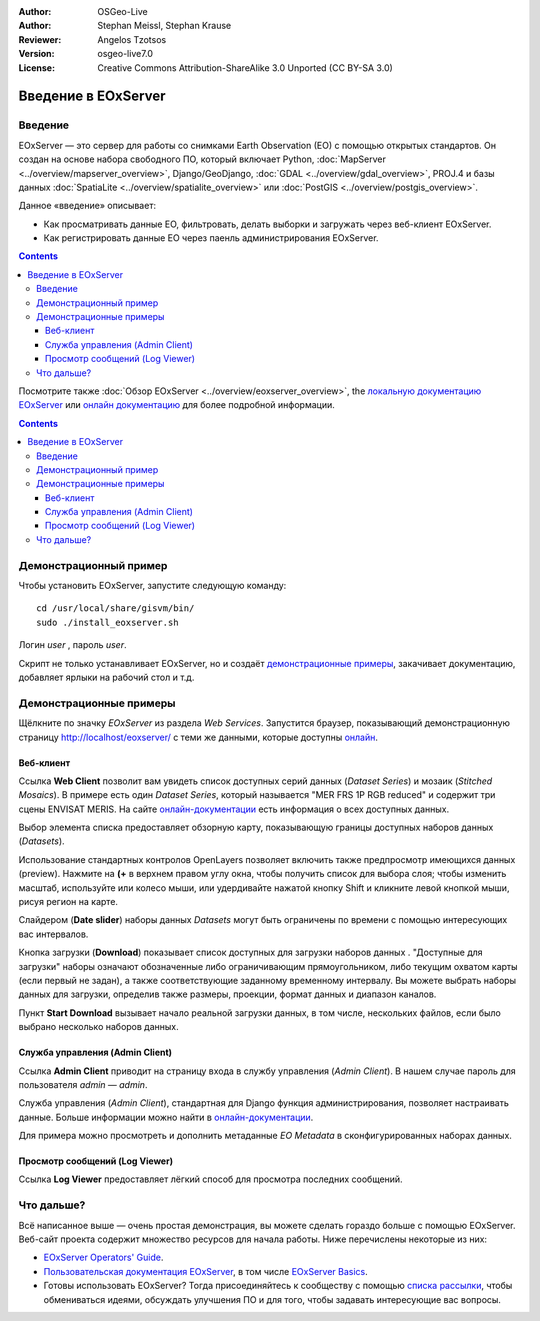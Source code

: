 :Author: OSGeo-Live 
:Author: Stephan Meissl, Stephan Krause
:Reviewer: Angelos Tzotsos
:Version: osgeo-live7.0
:License: Creative Commons Attribution-ShareAlike 3.0 Unported  (CC BY-SA 3.0)

.. image:: /images/project_logos/logo-eoxserver-2.png
  :scale: 65 %
  :alt: project logo
  :align: right
  :target: http://eoxserver.org/

================================================================================
Введение в EOxServer
================================================================================

Введение
----------

EOxServer — это сервер для работы со снимками Earth Observation (EO) с помощью
открытых стандартов. Он создан на основе набора свободного ПО, который включает Python, :doc:`MapServer <../overview/mapserver_overview>`, Django/GeoDjango, :doc:`GDAL 
<../overview/gdal_overview>`, PROJ.4 и базы данных :doc:`SpatiaLite <../overview/spatialite_overview>` или :doc:`PostGIS <../overview/postgis_overview>`.

Данное «введение» описывает:

* Как просматривать данные EO, фильтровать, делать выборки и загружать через
  веб-клиент EOxServer.
* Как регистрировать данные EO через паенль администрирования EOxServer.

.. contents:: Contents

Посмотрите также :doc:`Обзор EOxServer <../overview/eoxserver_overview>`, the 
`локальную документацию EOxServer <../../eoxserver-docs/EOxServer_documentation.pdf>`_ или `онлайн документацию <http://eoxserver.org/doc/>`_ для более подробной информации.

.. image:: /images/projects/eoxserver/eoxserver_documentation.png
  :scale: 50 %
  :alt: EOxServer documentation

.. contents:: Contents

			  
Демонстрационный пример
---------------------------

.. Commented since Tomcat isn't started automatically anymore (#1032).
    In case you use OSGeoLive with 1GB RAM or less it is recommended to stop default Tomcat service before launching EOxServer
    :: 

      sudo service tomcat6 stop


Чтобы установить EOxServer, запустите следующую команду::

    cd /usr/local/share/gisvm/bin/
    sudo ./install_eoxserver.sh

Логин `user` , пароль `user`.

Скрипт не только устанавливает EOxServer, но и создаёт 
`демонстрационные примеры  <http://localhost/eoxserver/>`_, закачивает
документацию, добавляет ярлыки на рабочий стол и т.д.


Демонстрационные примеры
------------------------

Щёлкните по значку `EOxServer` из раздела `Web Services`. Запустится браузер,
показывающий демонстрационную страницу http://localhost/eoxserver/ с теми же
данными, которые доступны `онлайн <https://eoxserver.org/demo_stable/>`_.

.. image:: /images/projects/eoxserver/eoxserver_start.png
  :scale: 50 %
  :alt: EOxServer demonstration start


Веб-клиент
~~~~~~~~~~~~~~~

Ссылка **Web Client** позволит вам увидеть список доступных серий данных (`Dataset Series`) 
и мозаик (`Stitched Mosaics`). В примере есть один `Dataset Series`, который называется
"MER FRS 1P RGB reduced" и содержит три сцены ENVISAT MERIS. На сайте 
`онлайн-документации <http://eoxserver.org/doc/en/users/demonstration.html>`_ есть информация  
о всех доступных данных.

.. image:: /images/projects/eoxserver/eoxserver_webclient1.png
  :scale: 50 %
  :alt: EOxServer demonstration embedded client dataset series selection

Выбор элемента списка предоставляет обзорную карту, показывающую границы
доступных наборов данных (`Datasets`).

.. image:: /images/projects/eoxserver/eoxserver_webclient2.png
  :scale: 50 %
  :alt: EOxServer demonstration embedded client outlines

Использование стандартных контролов OpenLayers позволяет включить также
предпросмотр имеющихся данных (preview). Нажмите на **(+** в верхнем правом углу
окна, чтобы получить список для выбора слоя; чтобы изменить масштаб, используйте
или колесо мыши, или удердивайте нажатой кнопку Shift и кликните левой кнопкой
мыши, рисуя регион на карте.

.. image:: /images/projects/eoxserver/eoxserver_screenshot.png
  :scale: 50 %
  :alt: EOxServer demonstration embedded client outlines and previews

Слайдером (**Date slider**) наборы данных `Datasets` могут быть
ограничены по времени с помощью интересующих вас интервалов.

.. image:: /images/projects/eoxserver/eoxserver_webclient3.png
  :scale: 50 %
  :alt: EOxServer demonstration embedded client date change

Кнопка загрузки (**Download**) показывает список доступных для загрузки наборов данных .
"Доступные для загрузки" наборы означают обозначенные либо ограничивающим прямоугольником, либо
текущим охватом карты (если первый не задан), а также соответствующие заданному временному интервалу.
Вы можете выбрать наборы данных для загрузки, определив также размеры, проекции, формат данных
и диапазон каналов.

.. image:: /images/projects/eoxserver/eoxserver_webclient4.png
  :scale: 50 %
  :alt: EOxServer demonstration embedded client download selection

Пункт **Start Download** вызывает начало реальной загрузки данных, в том числе, 
нескольких файлов, если было выбрано несколько наборов данных.  

.. image:: /images/projects/eoxserver/eoxserver_webclient5.png
  :scale: 50 %
  :alt: EOxServer demonstration embedded client download

Служба управления (Admin Client)
~~~~~~~~~~~~~~~~~~~~~~~~~~~~~~~~~~~

Ссылка **Admin Client**  приводит на страницу входа в службу управления (`Admin Client`). 
В нашем случае пароль для пользователя `admin` — `admin`.

.. image:: /images/projects/eoxserver/eoxserver_adminclient1.png
  :scale: 50 %
  :alt: EOxServer demonstration admin client login

Служба управления (`Admin Client`), стандартная для Django функция администрирования,
позволяет настраивать данные. Больше информации можно найти в
`онлайн-документации <http://eoxserver.org/doc/en/users/operators.html>`__.

.. image:: /images/projects/eoxserver/eoxserver_adminclient2.png
  :scale: 50 %
  :alt: EOxServer demonstration admin client start

Для примера можно просмотреть и дополнить метаданные `EO Metadata` в сконфигурированных
наборах данных.

.. image:: /images/projects/eoxserver/eoxserver_adminclient3.png
  :scale: 50 %
  :alt: EOxServer demonstration admin client 

Просмотр сообщений (Log Viewer)
~~~~~~~~~~~~~~~~~~~~~~~~~~~~~~~

Ссылка **Log Viewer** предоставляет лёгкий способ для просмотра последних сообщений.

.. image:: /images/projects/eoxserver/eoxserver_logviewer.png
  :scale: 50 %
  :alt: EOxServer demonstration log viewer

Что дальше?
-----------

Всё написанное выше — очень простая демонстрация, вы можете сделать гораздо больше 
с помощью EOxServer. Веб-сайт проекта содержит множество ресурсов для начала работы.
Ниже перечислены некоторые из них:

*  `EOxServer Operators' Guide <http://eoxserver.org/doc/en/users/operators.html>`_.
* `Пользовательская документация EOxServer <http://eoxserver.org/doc/en/users/index.html>`_, в том числе `EOxServer Basics <http://eoxserver.org/doc/en/users/basics.html>`_.
* Готовы использовать EOxServer? Тогда присоединяйтесь к сообществу с помощью `списка рассылки <http://eoxserver.org/doc/en/users/mailing_lists.html>`_, чтобы обмениваться идеями, обсуждать улучшения ПО и для того, чтобы задавать интересующие вас вопросы.

